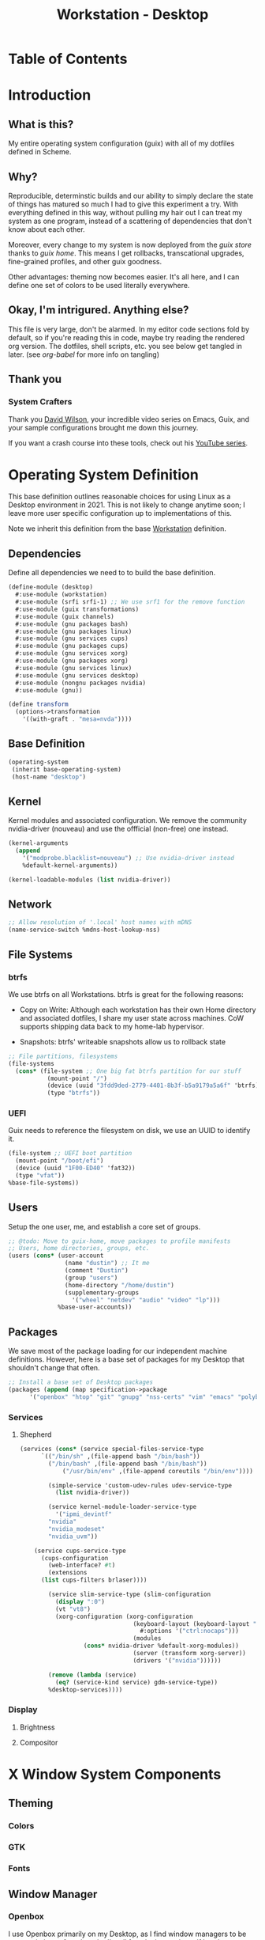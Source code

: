 #+TITLE: Workstation - Desktop
#+STARTUP: content
#+PROPERTY: header-args :mkdirp yes
#+PROPERTY: header-args:sh :tangle-mode (identity #o555)
#+PROPERTY: header-args:conf :tangle-mode (identity #o555)

* Table of Contents
:PROPERTIES:
:TOC: :include all :ignore this
:CONTENTS:
:END:

* Introduction

** What is this?

My entire operating system configuration (guix) with all of my dotfiles defined in Scheme.

** Why?

Reproducible, determinstic builds and our ability to simply declare the state of things has matured so much I had to give this experiment a try. With everything defined in this way, without pulling my hair out I can treat my system as one program, instead of a scattering of dependencies that don't know about each other.

Moreover, every change to my system is now deployed from the [[guix store][guix store]] thanks to [[guix home][guix home]]. This means I get rollbacks, transcational upgrades, fine-grained profiles, and other guix goodness.

Other advantages: theming now becomes easier. It's all here, and I can define one set of colors to be used literally everywhere.

** Okay, I'm intrigured. Anything else?

This file is very large, don't be alarmed. In my editor code sections fold by default, so if you're reading this in code, maybe try reading the rendered org version. The dotfiles, shell scripts, etc. you see below get tangled in later. (see [[org-babel][org-babel]] for more info on tangling)

** Thank you 

*** System Crafters

Thank you [[https://github.com/daviwil][David Wilson]], your incredible video series on Emacs, Guix, and your sample configurations brought me down this journey.

If you want a crash course into these tools, check out his [[https://www.youtube.com/c/SystemCrafters][YouTube series]].

* Operating System Definition

This base definition outlines reasonable choices for using Linux as a Desktop environment in 2021. This is not likely to change anytime soon; I leave more user specific configuration up to implementations of this.

Note we inherit this definition from the base [[#Workstation][Workstation]] definition.

** Dependencies
Define all dependencies we need to to build the base definition.
#+NAME: base-definition
#+BEGIN_SRC scheme  :tangle build/desktop.scm
(define-module (desktop)
  #:use-module (workstation)
  #:use-module (srfi srfi-1) ;; We use srf1 for the remove function
  #:use-module (guix transformations)
  #:use-module (guix channels)
  #:use-module (gnu packages bash)
  #:use-module (gnu packages linux)
  #:use-module (gnu services cups)
  #:use-module (gnu packages cups)
  #:use-module (gnu services xorg)
  #:use-module (gnu packages xorg)
  #:use-module (gnu services linux)
  #:use-module (gnu services desktop)
  #:use-module (nongnu packages nvidia)
  #:use-module (gnu))

(define transform
  (options->transformation
    '((with-graft . "mesa=nvda"))))
#+END_SRC

** Base Definition
#+NAME: base-definition
#+BEGIN_SRC scheme  :tangle build/desktop.scm
(operating-system
 (inherit base-operating-system)
 (host-name "desktop")
#+END_SRC

** Kernel 
Kernel modules and associated configuration. We remove the community nvidia-driver (nouveau) and use the offficial (non-free) one instead.
#+NAME: kernel
#+BEGIN_SRC scheme :tangle build/desktop.scm
  (kernel-arguments
    (append
      '("modprobe.blacklist=nouveau") ;; Use nvidia-driver instead 
      %default-kernel-arguments))

  (kernel-loadable-modules (list nvidia-driver))
#+END_SRC

** Network
#+NAME: network 
#+BEGIN_SRC scheme :tangle build/desktop.scm
  ;; Allow resolution of '.local' host names with mDNS
  (name-service-switch %mdns-host-lookup-nss)
#+END_SRC

** File Systems
*** btrfs
We use btrfs on all Workstations. btrfs is great for the following reasons:

- Copy on Write: Although each workstation has their own Home directory and associated dotfiles, I share my user state across machines. CoW supports shipping data back to my home-lab hypervisor.

- Snapshots: btrfs' writeable snapshots allow us to rollback state 

#+NAME: file-systems-btrfs 
#+BEGIN_SRC scheme :tangle build/desktop.scm
  ;; File partitions, filesystems
  (file-systems
    (cons* (file-system ;; One big fat btrfs partition for our stuff
             (mount-point "/")
             (device (uuid "3fdd9ded-2779-4401-8b3f-b5a9179a5a6f" 'btrfs))
             (type "btrfs"))

#+END_SRC

*** UEFI
Guix needs to reference the filesystem on disk, we use an UUID to identify it.
#+NAME: file-systems-uefi
#+BEGIN_SRC scheme :tangle build/desktop.scm
           (file-system ;; UEFI boot partition
             (mount-point "/boot/efi")
             (device (uuid "1F00-ED40" 'fat32))
             (type "vfat"))
           %base-file-systems))
#+END_SRC

** Users
Setup the one user, me, and establish a core set of groups.
#+NAME: users
#+BEGIN_SRC scheme :tangle build/desktop.scm
  ;; @todo: Move to guix-home, move packages to profile manifests
  ;; Users, home directories, groups, etc.
  (users (cons* (user-account
                  (name "dustin") ;; It me
                  (comment "Dustin")
                  (group "users")
                  (home-directory "/home/dustin")
                  (supplementary-groups
                    '("wheel" "netdev" "audio" "video" "lp")))
                %base-user-accounts))
#+END_SRC

** Packages
We save most of the package loading for our independent machine definitions. However, here is a base set of packages for my Desktop that shouldn't change that often.

#+NAME: packages 
#+BEGIN_SRC scheme :tangle build/desktop.scm
  ;; Install a base set of Desktop packages
  (packages (append (map specification->package 
		'("openbox" "htop" "git" "gnupg" "nss-certs" "vim" "emacs" "polybar" "rofi" "firefox" "xf86-input-libinput" "gvfs")) %base-packages))

#+END_SRC

*** Services
**** Shepherd
#+NAME: services-shepherd 
#+BEGIN_SRC scheme :tangle build/desktop.scm
  (services (cons* (service special-files-service-type
	    `(("/bin/sh" ,(file-append bash "/bin/bash"))
	      ("/bin/bash" ,(file-append bash "/bin/bash"))
              ("/usr/bin/env" ,(file-append coreutils "/bin/env"))))
	   
          (simple-service 'custom-udev-rules udev-service-type 
            (list nvidia-driver))

          (service kernel-module-loader-service-type
            '("ipmi_devintf"
	      "nvidia"
	      "nvidia_modeset"
	      "nvidia_uvm"))

	  (service cups-service-type
	    (cups-configuration
	      (web-interface? #t)
	      (extensions
		(list cups-filters brlaser))))

          (service slim-service-type (slim-configuration
            (display ":0")
            (vt "vt8")
            (xorg-configuration (xorg-configuration
                                  (keyboard-layout (keyboard-layout "us"
                                    #:options '("ctrl:nocaps")))
                                  (modules
				    (cons* nvidia-driver %default-xorg-modules))
                                  (server (transform xorg-server))
                                  (drivers '("nvidia"))))))

          (remove (lambda (service)
            (eq? (service-kind service) gdm-service-type))
		  %desktop-services))))
#+END_SRC

*** Display
**** Brightness 
**** Compositor

* X Window System Components

** Theming
*** Colors
*** GTK
*** Fonts

** Window Manager
*** Openbox

I use Openbox primarily on my Desktop, as I find window managers to be too restrictive to free thought. I'm all for winning at vim golf but the mouse does have a place for a little bit of meandering. I meander on my Desktop.

**** build files
***** *manifest*
#+BEGIN_SRC scheme :noweb-ref dotfiles-manifest :noweb-sep ""

  "openbox/autostart"
  "openbox/rc.xml"

#+END_SRC
***** *openbox/autostart* 
autostart is a simple shell script that runs after Openbox initializes.
#+BEGIN_SRC shell :visibility folded :tangle build/openbox/autostart
# This file generated from guix-config/Workstation-Desktop.org Makefile

# Launch Polybar, our status bar
DIR="$HOME/.config/polybar"

# Set wallpaper
# @todo: Fix this dependency, or at the very least activate it
feh --no-fehbg --bg-scale $(shuf -n1 -e "$HOME/Resources/wallpaper/active/*")

## Terminate already running bar instances
killall -q polybar

## Wait until the processes have been shut down
while pgrep -u $UID -x polybar >/dev/null; do sleep 1; done

# Launch the bar
polybar -q main -c "$DIR"/config.ini &

# Fix tearing issues
nvidia-settings --assign CurrentMetaMode="nvidia-auto-select +0+0 { ForceFullCompositionPipeline = On }"

# Thunar Daemon
exec thunar --daemon &

# Notification Daemon
exec dunst &

# Turn on le screensaver
xscreensaver -no-splash &

# Start Compositing Manager

## What's a Compositing Manager? Handles window rendering in
## an efficient and beautiful (for linux) way
picom --xrender-sync-fence --backend xrender --config="$HOME/.config/picom/picom.conf"
#+END_SRC

***** *openbox/rc.xml*
rc.xml holds the desktop menu, keyboard shortucts, workspaces, window placement, and display settings.
#+BEGIN_SRC xml :visiblity folded :tangle build/openbox/rc.xml
<!-- This file generated from guix-config/Workstation-Desktop.org Makefile -->
<?xml version="1.0"?>
<openbox_config xmlns="http://openbox.org/3.4/rc" xmlns:xi="http://www.w3.org/2001/XInclude">
  <resistance>
    <strength>10</strength>
    <screen_edge_strength>20</screen_edge_strength>
  </resistance>
  <focus>
    <focusNew>yes</focusNew>
    <followMouse>no</followMouse>
    <focusLast>yes</focusLast>
    <underMouse>no</underMouse>
    <focusDelay>200</focusDelay>
    <raiseOnFocus>no</raiseOnFocus>
  </focus>
  <placement>
    <policy>Smart</policy>
    <center>yes</center>
    <monitor>Mouse</monitor>
    <primaryMonitor>Mouse</primaryMonitor>
  </placement>
  <theme>
    <name>Kaunas</name>
    <titleLayout>LSC</titleLayout>
    <keepBorder>yes</keepBorder>
    <animateIconify>yes</animateIconify>
    <font place="ActiveWindow">
      <name>Arial Narrow Condensed</name>
      <size>9</size>
      <weight>Normal</weight>
      <slant>Normal</slant>
    </font>
    <font place="InactiveWindow">
      <name>Arial Narrow Condensed</name>
      <size>9</size>
      <weight>Normal</weight>
      <slant>Normal</slant>
    </font>
    <font place="MenuHeader">
      <name>Arial Narrow Condensed</name>
      <size>9</size>
      <weight>Normal</weight>
      <slant>Normal</slant>
    </font>
    <font place="MenuItem">
      <name>Arial Narrow Condensed</name>
      <size>9</size>
      <weight>Normal</weight>
      <slant>Normal</slant>
    </font>
    <font place="ActiveOnScreenDisplay">
      <name>Arial Narrow Condensed</name>
      <size>9</size>
      <weight>Normal</weight>
      <slant>Normal</slant>
    </font>
    <font place="InactiveOnScreenDisplay">
      <name>Arial Narrow Condensed</name>
      <size>9</size>
      <weight>Normal</weight>
      <slant>Normal</slant>
    </font>
  </theme>
  <desktops>
    <number>3</number>
    <firstdesk>0</firstdesk>
    <names>
      <name>A</name>
      <name>B</name>
      <name>C</name>
    </names>
    <popupTime>0</popupTime>
  </desktops>
  <resize>
    <drawContents>yes</drawContents>
    <popupShow>NonPixel</popupShow>
    <popupPosition>Center</popupPosition>
    <popupFixedPosition>
      <x>10</x>
      <y>10</y>
    </popupFixedPosition>
  </resize>
  <margins>
    <top>60</top>
    <bottom>35</bottom>
    <left>35</left>
    <right>35</right>
  </margins>
  <dock>
    <position>Bottom</position>
    <floatingX>0</floatingX>
    <floatingY>0</floatingY>
    <noStrut>no</noStrut>
    <stacking>Above</stacking>
    <direction>Vertical</direction>
    <autoHide>no</autoHide>
    <hideDelay>300</hideDelay>
    <showDelay>300</showDelay>
    <moveButton>Middle</moveButton>
  </dock>
  <!-- KEYBINDINGS -->
  <keyboard>
    <chainQuitKey>C-g</chainQuitKey>
    <keybind key="W-1">
      <action name="GoToDesktop">
        <to>1</to>
      </action>
    </keybind>
    <keybind key="W-2">
      <action name="GoToDesktop">
        <to>2</to>
      </action>
    </keybind>
    <keybind key="W-Left">
      <action name="GoToDesktop">
        <to>left</to>
        <wrap>no</wrap>
      </action>
    </keybind>
    <keybind key="W-Right">
      <action name="GoToDesktop">
        <to>right</to>
        <wrap>no</wrap>
      </action>
    </keybind>
    <keybind key="W-S-Left">
      <action name="SendToDesktop">
        <to>left</to>
        <wrap>no</wrap>
      </action>
    </keybind>
    <keybind key="W-S-Right">
      <action name="SendToDesktop">
        <to>right</to>
        <wrap>no</wrap>
      </action>
    </keybind>
    <keybind key="W-S-K">
      <action name="ToggleShowDesktop"/>
    </keybind>
    <!-- Keybindings for windows -->
    <keybind key="A-F4">
      <action name="Close"/>
    </keybind>
    <keybind key="A-d">
      <action name="ToggleDecorations"/>
    </keybind>
    <keybind key="A-i">
      <action name="Iconify"/>
    </keybind>
    <keybind key="A-m">
      <action name="ToggleMaximize"/>
    </keybind>
    <keybind key="A-f">
      <action name="Lower"/>
      <action name="FocusToBottom"/>
      <action name="Unfocus"/>
    </keybind>
    <keybind key="A-space">
      <action name="ShowMenu">
        <menu>client-menu</menu>
      </action>
    </keybind>
    <!-- Keybindings for window switching -->
    <keybind key="A-Tab">
      <action name="NextWindow">
        <finalactions>
          <action name="Focus"/>
          <action name="Raise"/>
          <action name="Unshade"/>
        </finalactions>
      </action>
    </keybind>
    <keybind key="W-Up">
      <action name="UnmaximizeFull"/>
      <action name="MoveResizeTo">
        <x>+395</x>
        <y>+90</y>
        <width>45/100</width>
        <height>75/100</height>
      </action>
    </keybind>
    <keybind key="W-S-Up">
      <action name="UnmaximizeFull"/>
      <action name="MoveResizeTo">
        <x>+70</x>
        <y>+45</y>
        <width>90/100</width>
        <height>85/100</height>
      </action>
    </keybind>
    <keybind key="W-S-Down">
      <action name="UnmaximizeFull"/>
      <action name="MoveResizeTo">
        <width>75/100</width>
        <height>75/100</height>
      </action>
      <action name="MoveToCenter"/>
    </keybind>
    <keybind key="W-Down">
      <action name="UnmaximizeFull"/>
      <action name="MoveResizeTo">
        <width>51/100</width>
        <height>50/100</height>
      </action>
      <action name="MoveToCenter"/>
    </keybind>
    <!-- Keybindings for running applications -->
    <keybind key="W-S-P">
      <action name="Execute">
        <startupnotify>
          <enabled>true</enabled>
          <name>polybar</name>
        </startupnotify>
        <command>~/.config/polybar/launch.sh</command>
      </action>
    </keybind>
    <keybind key="C-A-Delete">
      <action name="Execute">
        <command>xscreensaver-command -activate</command>
      </action>
    </keybind>
    <keybind key="A-F1">
      <action name="Execute">
        <startupnotify>
          <enabled>true</enabled>
          <name>switchsink</name>
        </startupnotify>
        <command>~/bin/switchsink</command>
      </action>
    </keybind>
    <keybind key="W-space">
      <action name="Execute">
        <startupnotify>
          <enabled>false</enabled>
          <name>rofi</name>
        </startupnotify>
        <command>~/.config/rofi/launcher.sh</command>
      </action>
    </keybind>
    <keybind key="A-space">
      <action name="Execute">
        <startupnotify>
          <enabled>false</enabled>
          <name>catfish</name>
        </startupnotify>
        <command>catfish</command>
      </action>
    </keybind>
    <keybind key="C-space">
      <action name="Execute">
        <startupnotify>
          <enabled>false</enabled>
          <name>alacritty</name>
        </startupnotify>
        <command>alacritty --working-directory /home/dustin</command>
      </action>
    </keybind>
    <keybind key="W-f">
      <action name="Execute">
        <startupnotify>
          <enabled>false</enabled>
          <name>File Manager</name>
        </startupnotify>
        <command>thunar</command>
      </action>
    </keybind>
    <keybind key="W-p">
      <action name="Execute">
        <startupnotify>
          <enabled>true</enabled>
          <name>Volume</name>
        </startupnotify>
        <command>pavucontrol</command>
      </action>
    </keybind>
    <keybind key="W-o">
      <action name="Execute">
        <startupnotify>
          <enabled>true</enabled>
          <name>OBconf</name>
        </startupnotify>
        <command>obconf</command>
      </action>
    </keybind>
    <keybind key="Print">
      <action name="Execute">
        <command>scrot -q 100 'Screenshot_%Y-%m-%d-%S_$wx$h.png' -e 'notify-send " Capture Screenshot! &#xE928; " ; mv $f /home/dustin/Inbox/screenshots ; feh /home/dustin/Inbox/screenshots/$f'</command>
      </action>
    </keybind>
    <keybind key="A-Print">
      <action name="Execute">
        <command>scrot -u -q 100 'Screenshot_%Y-%m-%d-%S_$wx$h.png' -e 'notify-send " Capture Screenshot! &#xE928; " ; mv $f /home/dustin/Inbox/screenshots ; feh /home/dustin/Inbox/screenshots/$f'</command>
      </action>
    </keybind>
    <keybind key="C-Print">
      <action name="Execute">
      <command>scrot -se 'xclip -selection clipboard -t image/png -i $f'</command>
      </action>
    </keybind>
    <!-- Keybindings for menus -->
    <keybind key="W-Tab">
      <action name="ShowMenu">
        <menu>client-list-combined-menu</menu>
      </action>
    </keybind>
    <!-- A bit of tiling -->
    <keybind key="A-r">
      <action name="Resize"/>
    </keybind>
    <keybind key="A-e">
      <action name="Move"/>
    </keybind>
  </keyboard>
  <mouse>
    <dragThreshold>1</dragThreshold>
    <!-- number of pixels the mouse must move before a drag begins -->
    <doubleClickTime>500</doubleClickTime>
    <!-- in milliseconds (1000 = 1 second) -->
    <screenEdgeWarpTime>400</screenEdgeWarpTime>
    <!-- Time before changing desktops when the pointer touches the edge of the
       screen while moving a window, in milliseconds (1000 = 1 second).
       Set this to 0 to disable warping -->
    <screenEdgeWarpMouse>false</screenEdgeWarpMouse>
    <!-- Set this to TRUE to move the mouse pointer across the desktop when
       switching due to hitting the edge of the screen -->
    <context name="Frame">
      <mousebind button="A-Left" action="Press">
        <action name="Focus"/>
        <action name="Raise"/>
      </mousebind>
      <mousebind button="A-Left" action="Click">
        <action name="Unshade"/>
      </mousebind>
      <mousebind button="A-Left" action="Drag">
        <action name="Move"/>
      </mousebind>
      <mousebind button="A-Right" action="Press">
        <action name="Focus"/>
        <action name="Raise"/>
        <action name="Unshade"/>
      </mousebind>
      <mousebind button="A-Right" action="Drag">
        <action name="Resize"/>
      </mousebind>
      <mousebind button="A-Middle" action="Press">
        <action name="Lower"/>
        <action name="FocusToBottom"/>
        <action name="Unfocus"/>
      </mousebind>
      <mousebind button="A-Up" action="Click">
        <action name="GoToDesktop">
          <to>previous</to>
        </action>
      </mousebind>
      <mousebind button="A-Down" action="Click">
        <action name="GoToDesktop">
          <to>next</to>
        </action>
      </mousebind>
      <mousebind button="C-A-Up" action="Click">
        <action name="GoToDesktop">
          <to>previous</to>
        </action>
      </mousebind>
      <mousebind button="C-A-Down" action="Click">
        <action name="GoToDesktop">
          <to>next</to>
        </action>
      </mousebind>
      <mousebind button="A-S-Up" action="Click">
        <action name="SendToDesktop">
          <to>previous</to>
        </action>
      </mousebind>
      <mousebind button="A-S-Down" action="Click">
        <action name="SendToDesktop">
          <to>next</to>
        </action>
      </mousebind>
    </context>
    <context name="Titlebar">
      <mousebind button="Left" action="Drag">
        <action name="Move"/>
      </mousebind>
      <mousebind button="Left" action="DoubleClick">
        <action name="ToggleMaximizeFull"/>
      </mousebind>
      <mousebind button="Up" action="Click">
        <action name="if">
          <shaded>no</shaded>
          <then>
            <action name="Shade"/>
            <action name="FocusToBottom"/>
            <action name="Unfocus"/>
            <action name="Lower"/>
          </then>
        </action>
      </mousebind>
      <mousebind button="Down" action="Click">
        <action name="if">
          <shaded>yes</shaded>
          <then>
            <action name="Unshade"/>
            <action name="Raise"/>
          </then>
        </action>
      </mousebind>
    </context>
    <context name="Titlebar Top Right Bottom Left TLCorner TRCorner BRCorner BLCorner">
      <mousebind button="Left" action="Press">
        <action name="Focus"/>
        <action name="Raise"/>
        <action name="Unshade"/>
      </mousebind>
      <mousebind button="Middle" action="Press">
        <action name="Lower"/>
        <action name="FocusToBottom"/>
        <action name="Unfocus"/>
      </mousebind>
      <mousebind button="Right" action="Press">
        <action name="Focus"/>
        <action name="Raise"/>
        <action name="ShowMenu">
          <menu>client-menu</menu>
        </action>
      </mousebind>
    </context>
    <context name="Top">
      <mousebind button="Left" action="Drag">
        <action name="Resize">
          <edge>top</edge>
        </action>
      </mousebind>
    </context>
    <context name="Left">
      <mousebind button="Left" action="Drag">
        <action name="Resize">
          <edge>left</edge>
        </action>
      </mousebind>
    </context>
    <context name="Right">
      <mousebind button="Left" action="Drag">
        <action name="Resize">
          <edge>right</edge>
        </action>
      </mousebind>
    </context>
    <context name="Bottom">
      <mousebind button="Left" action="Drag">
        <action name="Resize">
          <edge>bottom</edge>
        </action>
      </mousebind>
      <mousebind button="Right" action="Press">
        <action name="Focus"/>
        <action name="Raise"/>
        <action name="ShowMenu">
          <menu>client-menu</menu>
        </action>
      </mousebind>
    </context>
    <context name="TRCorner BRCorner TLCorner BLCorner">
      <mousebind button="Left" action="Press">
        <action name="Focus"/>
        <action name="Raise"/>
        <action name="Unshade"/>
      </mousebind>
      <mousebind button="Left" action="Drag">
        <action name="Resize"/>
      </mousebind>
    </context>
    <context name="Client">
      <mousebind button="Left" action="Press">
        <action name="Focus"/>
        <action name="Raise"/>
      </mousebind>
      <mousebind button="Middle" action="Press">
        <action name="Focus"/>
        <action name="Raise"/>
      </mousebind>
      <mousebind button="Right" action="Press">
        <action name="Focus"/>
        <action name="Raise"/>
      </mousebind>
    </context>
    <context name="Icon">
      <mousebind button="Left" action="Press">
        <action name="Focus"/>
        <action name="Raise"/>
        <action name="Unshade"/>
        <action name="ShowMenu">
          <menu>client-menu</menu>
        </action>
      </mousebind>
      <mousebind button="Right" action="Press">
        <action name="Focus"/>
        <action name="Raise"/>
        <action name="ShowMenu">
          <menu>client-menu</menu>
        </action>
      </mousebind>
    </context>
    <context name="AllDesktops">
      <mousebind button="Left" action="Press">
        <action name="Focus"/>
        <action name="Raise"/>
        <action name="Unshade"/>
      </mousebind>
      <mousebind button="Left" action="Click">
        <action name="ToggleOmnipresent"/>
      </mousebind>
    </context>
    <context name="Shade">
      <mousebind button="Left" action="Press">
        <action name="Focus"/>
        <action name="Raise"/>
      </mousebind>
      <mousebind button="Left" action="Click">
        <action name="ToggleShade"/>
      </mousebind>
    </context>
    <context name="Iconify">
      <mousebind button="Left" action="Press">
        <action name="Focus"/>
        <action name="Raise"/>
      </mousebind>
      <mousebind button="Left" action="Click">
        <action name="Iconify"/>
      </mousebind>
    </context>
    <context name="Maximize">
      <mousebind button="Left" action="Press">
        <action name="Focus"/>
        <action name="Raise"/>
        <action name="Unshade"/>
      </mousebind>
      <mousebind button="Middle" action="Press">
        <action name="Focus"/>
        <action name="Raise"/>
        <action name="Unshade"/>
      </mousebind>
      <mousebind button="Right" action="Press">
        <action name="Focus"/>
        <action name="Raise"/>
        <action name="Unshade"/>
      </mousebind>
      <mousebind button="Left" action="Click">
        <action name="ToggleMaximize"/>
      </mousebind>
      <mousebind button="Middle" action="Click">
        <action name="ToggleMaximize">
          <direction>vertical</direction>
        </action>
      </mousebind>
      <mousebind button="Right" action="Click">
        <action name="ToggleMaximize">
          <direction>horizontal</direction>
        </action>
      </mousebind>
    </context>
    <context name="Close">
      <mousebind button="Left" action="Press">
        <action name="Focus"/>
        <action name="Raise"/>
        <action name="Unshade"/>
      </mousebind>
      <mousebind button="Left" action="Click">
        <action name="Close"/>
      </mousebind>
    </context>
    <context name="Desktop">
      <mousebind button="Up" action="Click">
        <action name="GoToDesktop">
          <to>previous</to>
        </action>
      </mousebind>
      <mousebind button="Down" action="Click">
        <action name="GoToDesktop">
          <to>next</to>
        </action>
      </mousebind>
      <mousebind button="A-Up" action="Click">
        <action name="GoToDesktop">
          <to>previous</to>
        </action>
      </mousebind>
      <mousebind button="A-Down" action="Click">
        <action name="GoToDesktop">
          <to>next</to>
        </action>
      </mousebind>
      <mousebind button="C-A-Up" action="Click">
        <action name="GoToDesktop">
          <to>previous</to>
        </action>
      </mousebind>
      <mousebind button="C-A-Down" action="Click">
        <action name="GoToDesktop">
          <to>next</to>
        </action>
      </mousebind>
      <mousebind button="Left" action="Press">
        <action name="Focus"/>
        <action name="Raise"/>
      </mousebind>
      <mousebind button="Right" action="Press">
        <action name="Focus"/>
        <action name="Raise"/>
      </mousebind>
    </context>
    <context name="Root">
      <!-- Menus -->
      <mousebind button="Middle" action="Press">
        <action name="ShowMenu">
          <menu>client-list-combined-menu</menu>
        </action>
      </mousebind>
      <mousebind button="Right" action="Press">
        <action name="ShowMenu">
          <menu>root-menu</menu>
        </action>
      </mousebind>
    </context>
    <context name="MoveResize">
      <mousebind button="Up" action="Click">
        <action name="GoToDesktop">
          <to>previous</to>
        </action>
      </mousebind>
      <mousebind button="Down" action="Click">
        <action name="GoToDesktop">
          <to>next</to>
        </action>
      </mousebind>
      <mousebind button="A-Up" action="Click">
        <action name="GoToDesktop">
          <to>previous</to>
        </action>
      </mousebind>
      <mousebind button="A-Down" action="Click">
        <action name="GoToDesktop">
          <to>next</to>
        </action>
      </mousebind>
    </context>
  </mouse>
  <menu>
    <file>menu.xml</file>
    <hideDelay>400</hideDelay>
    <middle>no</middle>
    <submenuShowDelay>100</submenuShowDelay>
    <submenuHideDelay>200</submenuHideDelay>
    <applicationIcons>yes</applicationIcons>
    <showIcons>yes</showIcons>
    <manageDesktops>yes</manageDesktops>
  </menu>
  <applications>
    <application name="oblogout">
      <position force="no">
        <monitor>1</monitor>
      </position>
      <fullscreen>yes</fullscreen>
    </application>
    <application name="obconf">
      <position force="no">
        <x>0%</x>
        <y>0%</y>
        <monitor>1</monitor>
      </position>
      <size>
        <width>50%</width>
        <height>50%</height>
      </size>
    </application>
    <application name="brave">
      <focus>yes</focus>
    </application>
  </applications>
</openbox_config>

#+END_SRC

** File Manager
** Launcher
** Notifications
*** Dunst
